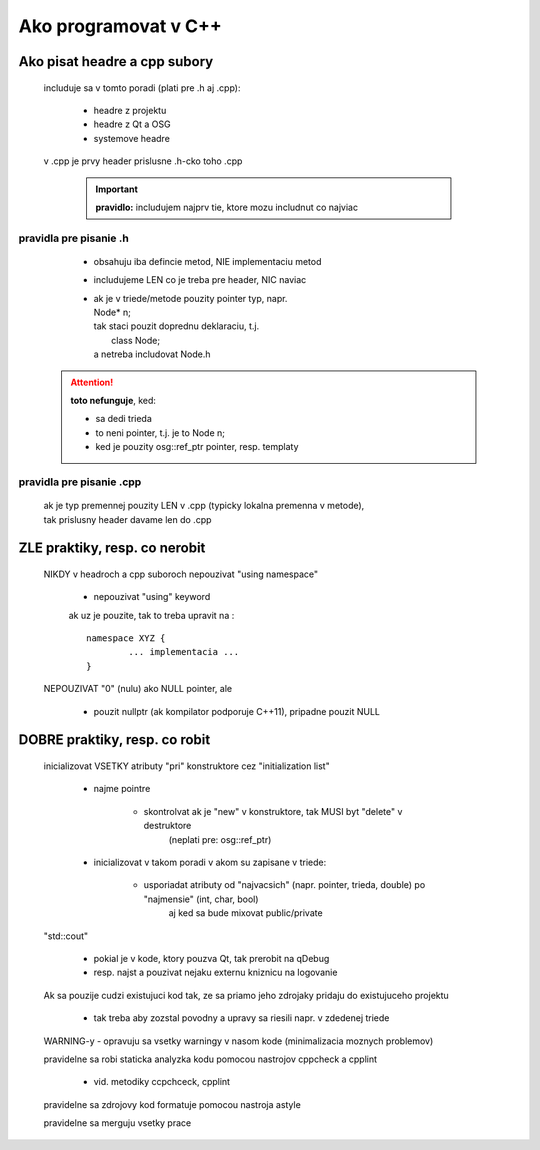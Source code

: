 Ako programovat v C++
=====================

Ako pisat headre a cpp subory
-----------------------------

	includuje sa v tomto poradi (plati pre .h aj .cpp):
	
		* headre z projektu
		* headre z Qt a OSG
		* systemove headre

	v .cpp  je prvy header prislusne .h-cko toho .cpp

		.. important:: **pravidlo:** includujem najprv tie, ktore mozu includnut co najviac

pravidla pre pisanie .h
~~~~~~~~~~~~~~~~~~~~~~~

		- obsahuju iba defincie metod, NIE implementaciu metod

		- includujeme LEN co je treba pre header, NIC naviac

		- | ak je v triede/metode pouzity pointer typ, napr.
		  | Node* n;
		  | tak staci pouzit doprednu deklaraciu, t.j.
		  |	class Node;
		  | a netreba includovat Node.h

	.. attention::  **toto nefunguje**, ked:
	
					- sa dedi trieda
					- to neni pointer, t.j. je to Node n;
					- ked je pouzity osg::ref_ptr pointer, resp. templaty


pravidla pre pisanie .cpp
~~~~~~~~~~~~~~~~~~~~~~~~~

		| ak je typ premennej pouzity LEN v .cpp (typicky lokalna premenna v metode),
		| tak prislusny header davame len do .cpp


ZLE praktiky, resp. co nerobit
------------------------------

	NIKDY v headroch a cpp suboroch nepouzivat "using namespace"
		
		- nepouzivat "using" keyword

		ak uz je pouzite, tak to treba upravit na :
		
		::
		
			namespace XYZ {
				... implementacia ...
			}

	NEPOUZIVAT "0" (nulu) ako NULL pointer, ale
	
		- pouzit nullptr (ak kompilator podporuje C++11), pripadne pouzit NULL


DOBRE praktiky, resp. co robit
------------------------------

	inicializovat VSETKY atributy "pri" konstruktore cez "initialization list"
	
		- najme pointre
		
			- skontrolvat ak je "new" v konstruktore, tak MUSI byt "delete" v destruktore
				(neplati pre: osg::ref_ptr)
				
		- inicializovat  v takom poradi v akom su zapisane v triede:
		
			- usporiadat atributy od "najvacsich" (napr. pointer, trieda, double) po "najmensie" (int, char, bool)
				aj ked sa bude mixovat public/private

	"std::cout"
	
		- pokial je v kode, ktory pouzva Qt, tak prerobit na qDebug
		- resp. najst a pouzivat nejaku externu kniznicu na logovanie

	Ak sa pouzije cudzi existujuci kod tak, ze sa priamo jeho zdrojaky pridaju do existujuceho projektu
	
		- tak treba aby zozstal povodny a upravy sa riesili napr. v zdedenej triede


	WARNING-y - opravuju sa vsetky warningy v nasom kode (minimalizacia moznych problemov)

	pravidelne sa robi staticka analyzka kodu pomocou nastrojov cppcheck a cpplint
	
		- vid. metodiky ccpchceck, cpplint

	pravidelne sa zdrojovy kod formatuje pomocou nastroja astyle

	pravidelne sa merguju vsetky prace